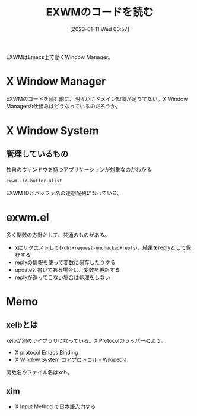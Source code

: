 :PROPERTIES:
:header-args+: :wrap
:END:
#+title:      EXWMのコードを読む
#+date:       [2023-01-11 Wed 00:57]
#+filetags:   :code:
#+identifier: 20230111T005744

EXWMはEmacs上で動くWindow Manager。

* X Window Manager
:LOGBOOK:
CLOCK: [2023-01-12 Thu 23:44]--[2023-01-13 Fri 00:09] =>  0:25
CLOCK: [2023-01-12 Thu 23:14]--[2023-01-12 Thu 23:39] =>  0:25
CLOCK: [2023-01-12 Thu 22:49]--[2023-01-12 Thu 23:14] =>  0:25
:END:
EXWMのコードを読む前に、明らかにドメイン知識が足りてない。X Window Managerの仕組みはどうなっているのだろうか。

* X Window System
** 管理しているもの
#+caption: 独自のウィンドウを持つアプリケーションが対象なのがわかる
#+begin_src emacs-lisp
exwm--id-buffer-alist
#+end_src

#+RESULTS:
#+begin_results
((98566146 .  Google-chrome<2>) (98566247 . Google-chrome) (56623148 .  firefox) (56623183 . firefox<2>))
#+end_results

EXWM IDとバッファ名の連想配列になっている。
* exwm.el
多く関数の方針として、共通のものがある。

- xにリクエストして(~xcb:+request-unchecked+reply~)、結果をreplyとして保存する
- replyの情報を使って変数に保存したりする
- updateと書いてある場合は、変数を更新する
- replyが返ってこない場合は処理をしない

* Memo
** xelbとは
:PROPERTIES:
:Effort:   1:00
:END:
:LOGBOOK:
CLOCK: [2023-01-14 Sat 13:58]--[2023-01-14 Sat 14:23] =>  0:25
CLOCK: [2023-01-14 Sat 13:33]--[2023-01-14 Sat 13:58] =>  0:25
CLOCK: [2023-01-14 Sat 13:07]--[2023-01-14 Sat 13:32] =>  0:25
CLOCK: [2023-01-13 Fri 00:10]--[2023-01-13 Fri 00:35] =>  0:25
:END:
xelbが別のライブラリになっている。X Protocolのラッパーのよう。

- X protocol Emacs Binding
- [[https://ja.wikipedia.org/wiki/X_Window_System_%E3%82%B3%E3%82%A2%E3%83%97%E3%83%AD%E3%83%88%E3%82%B3%E3%83%AB][X Window System コアプロトコル - Wikipedia]]

関数名やファイル名はxcb。
** xim
- X Input Method で日本語入力する
